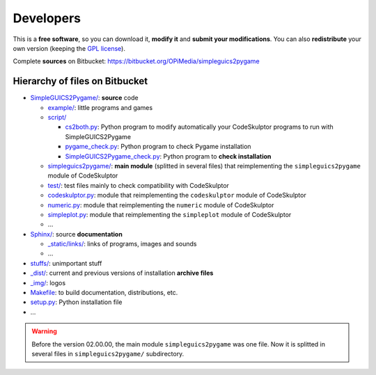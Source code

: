 Developers
==========
This is a **free software**, so you can download it, **modify it** and **submit your modifications**.
You can also **redistribute** your own version (keeping the `GPL license`_).

Complete **sources** on Bitbucket: https://bitbucket.org/OPiMedia/simpleguics2pygame

.. _`GPL license`: License.html


Hierarchy of files on Bitbucket
-------------------------------
* `SimpleGUICS2Pygame/`__: **source** code

  * `example/`_: little programs and games
  * `script/`_

    * `cs2both.py`_: Python program to modify automatically your CodeSkulptor programs to run with SimpleGUICS2Pygame
    * `pygame_check.py`_: Python program to check Pygame installation
    * `SimpleGUICS2Pygame_check.py`_: Python program to **check installation**

  * `simpleguics2pygame/`_: **main module** (splitted in several files) that reimplementing the ``simpleguics2pygame`` module of CodeSkulptor
  * `test/`_: test files mainly to check compatibility with CodeSkulptor
  * `codeskulptor.py`_: module that reimplementing the ``codeskulptor`` module of CodeSkulptor
  * `numeric.py`_: module that reimplementing the ``numeric`` module of CodeSkulptor
  * `simpleplot.py`_: module that reimplementing the ``simpleplot`` module of CodeSkulptor
  * …

* `Sphinx/`_: source **documentation**

  * `_static/links/`_: links of programs, images and sounds
  * …

* `stuffs/`_: unimportant stuff
* `_dist/`_: current and previous versions of installation **archive files**
* `_img/`_: logos

* `Makefile`_: to build documentation, distributions, etc.
* `setup.py`_: Python installation file
* …


.. __: https://bitbucket.org/OPiMedia/simpleguics2pygame/src/default/SimpleGUICS2Pygame/
.. _`example/`: https://bitbucket.org/OPiMedia/simpleguics2pygame/src/default/SimpleGUICS2Pygame/example/
.. _`script/`: https://bitbucket.org/OPiMedia/simpleguics2pygame/src/default/SimpleGUICS2Pygame/script/
.. _`cs2both.py`: https://bitbucket.org/OPiMedia/simpleguics2pygame/src/default/SimpleGUICS2Pygame/script/cs2both.py
.. _`pygame_check.py`: https://bitbucket.org/OPiMedia/simpleguics2pygame/src/default/SimpleGUICS2Pygame/script/pygame_check.py
.. _`SimpleGUICS2Pygame_check.py`: https://bitbucket.org/OPiMedia/simpleguics2pygame/src/default/SimpleGUICS2Pygame/script/SimpleGUICS2Pygame_check.py
.. _`simpleguics2pygame/`: https://bitbucket.org/OPiMedia/simpleguics2pygame/src/default/SimpleGUICS2Pygame/simpleguics2pygame/
.. _`test/`: https://bitbucket.org/OPiMedia/simpleguics2pygame/src/default/SimpleGUICS2Pygame/test/
.. _`codeskulptor.py`: https://bitbucket.org/OPiMedia/simpleguics2pygame/src/default/SimpleGUICS2Pygame/codeskulptor.py
.. _`numeric.py`: https://bitbucket.org/OPiMedia/simpleguics2pygame/src/default/SimpleGUICS2Pygame/numeric.py
.. _`simpleplot.py`: https://bitbucket.org/OPiMedia/simpleguics2pygame/src/default/SimpleGUICS2Pygame/simpleplot.py
.. _`Sphinx/`: https://bitbucket.org/OPiMedia/simpleguics2pygame/src/default/Sphinx/
.. _`_static/links/`: https://bitbucket.org/OPiMedia/simpleguics2pygame/src/default/Sphinx/_static/links/
.. _`stuffs/`: https://bitbucket.org/OPiMedia/simpleguics2pygame/src/default/stuffs/
.. _`_dist/`: https://bitbucket.org/OPiMedia/simpleguics2pygame/src/default/_dist/
.. _`_img/`: https://bitbucket.org/OPiMedia/simpleguics2pygame/src/default/_img/
.. _`Makefile`: https://bitbucket.org/OPiMedia/simpleguics2pygame/src/default/Makefile
.. _`setup.py`: https://bitbucket.org/OPiMedia/simpleguics2pygame/src/default/setup.py


.. warning::
   Before the version 02.00.00, the main module ``simpleguics2pygame`` was one file. Now it is splitted in several files in ``simpleguics2pygame/`` subdirectory.
